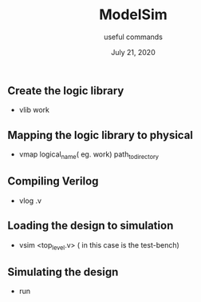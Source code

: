 #+title: ModelSim
#+subtitle: useful commands
#+date: July 21, 2020

** Create the logic library
- vlib work 

** Mapping the logic library to physical 
- vmap logical_name( eg. work) path_to_directory

** Compiling Verilog
- vlog .v 

** Loading the design to simulation
- vsim <top_level.v> ( in this case is the test-bench)

** Simulating the design 
- run 

